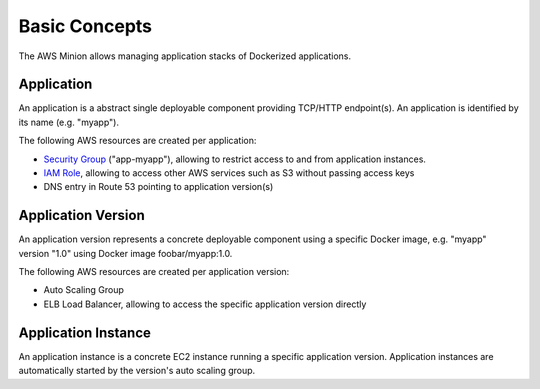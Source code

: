 ==============
Basic Concepts
==============

The AWS Minion allows managing application stacks of Dockerized applications.

.. image:: _static/application-stack.svg

Application
===========

An application is a abstract single deployable component providing TCP/HTTP endpoint(s).
An application is identified by its name (e.g. "myapp").

The following AWS resources are created per application:

* `Security Group`_ ("app-myapp"), allowing to restrict access to and from application instances.
* `IAM Role`_, allowing to access other AWS services such as S3 without passing access keys
* DNS entry in Route 53 pointing to application version(s)


Application Version
===================

An application version represents a concrete deployable component using a specific Docker image, e.g. "myapp" version "1.0" using Docker image foobar/myapp:1.0.

The following AWS resources are created per application version:

* Auto Scaling Group
* ELB Load Balancer, allowing to access the specific application version directly


Application Instance
====================

An application instance is a concrete EC2 instance running a specific application version.
Application instances are automatically started by the version's auto scaling group.

.. _Security Group: http://docs.aws.amazon.com/AWSEC2/latest/UserGuide/using-network-security.html
.. _IAM Role: http://docs.aws.amazon.com/AWSEC2/latest/UserGuide/iam-roles-for-amazon-ec2.html
